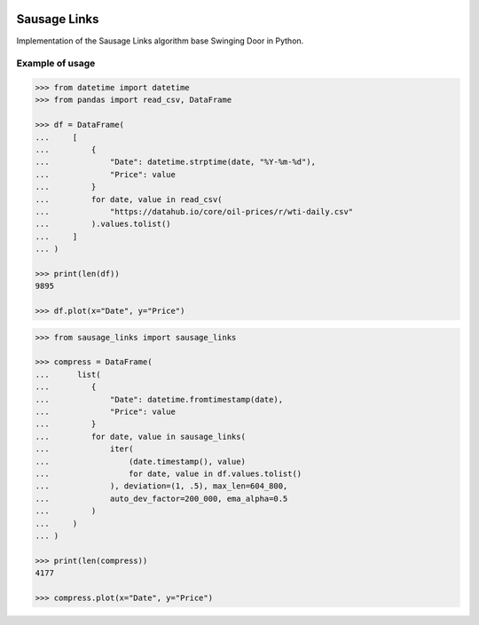|License| |Release| |Supported versions| |Docs|
|Code Coverage| |Build status Appveyor| |Build Status Travis CI|
|Contact| |Blog|

Sausage Links
=============

Implementation of the Sausage Links algorithm base Swinging Door in Python.

Example of usage
----------------

.. code:: python

    >>> from datetime import datetime
    >>> from pandas import read_csv, DataFrame

    >>> df = DataFrame(
    ...     [
    ...         {
    ...             "Date": datetime.strptime(date, "%Y-%m-%d"),
    ...             "Price": value
    ...         }
    ...         for date, value in read_csv(
    ...             "https://datahub.io/core/oil-prices/r/wti-daily.csv"
    ...         ).values.tolist()
    ...     ]
    ... )

    >>> print(len(df))
    9895

    >>> df.plot(x="Date", y="Price")

.. code:: python

    >>> from sausage_links import sausage_links

    >>> compress = DataFrame(
    ...      list(
    ...         {
    ...             "Date": datetime.fromtimestamp(date),
    ...             "Price": value
    ...         }
    ...         for date, value in sausage_links(
    ...             iter(
    ...                 (date.timestamp(), value)
    ...                 for date, value in df.values.tolist()
    ...             ), deviation=(1, .5), max_len=604_800,
    ...             auto_dev_factor=200_000, ema_alpha=0.5
    ...         )
    ...     )
    ... )

    >>> print(len(compress))
    4177

    >>> compress.plot(x="Date", y="Price")

.. |License| image:: https://img.shields.io/badge/License-MIT-yellow.svg
   :target:  https://opensource.org/licenses/MIT
.. |Release| image:: https://img.shields.io/github/release/chelaxe/SausageLinks.svg
   :target: https://github.com/chelaxe/SausageLinks/releases
.. |Supported versions| image:: https://img.shields.io/pypi/pyversions/sausage_links.svg
   :target: https://pypi.org/project/sausage_links/
.. |Docs| image:: https://readthedocs.org/projects/sausagelinks/badge/?version=latest&style=flat
   :target:  https://sausagelinks.readthedocs.io/en/latest/
.. |Code Coverage| image:: https://codecov.io/gh/chelaxe/SausageLinks/branch/main/graph/badge.svg
   :target: https://codecov.io/gh/chelaxe/SausageLinks
.. |Build status Appveyor| image:: https://ci.appveyor.com/api/projects/status/github/chelaxe/sausagelinks?branch=main&svg=true
   :target: https://ci.appveyor.com/project/chelaxe/sausagelinks
.. |Build Status Travis CI| image:: https://api.travis-ci.com/chelaxe/SausageLinks.svg?branch=main
   :target: https://app.travis-ci.com/github/chelaxe/SausageLinks
.. |Contact| image:: https://img.shields.io/badge/telegram-write%20me-blue.svg
   :target:  https://t.me/chelaxe
.. |Blog| image:: https://img.shields.io/badge/site-my%20blog-yellow.svg
   :target:  https://chelaxe.ru/
